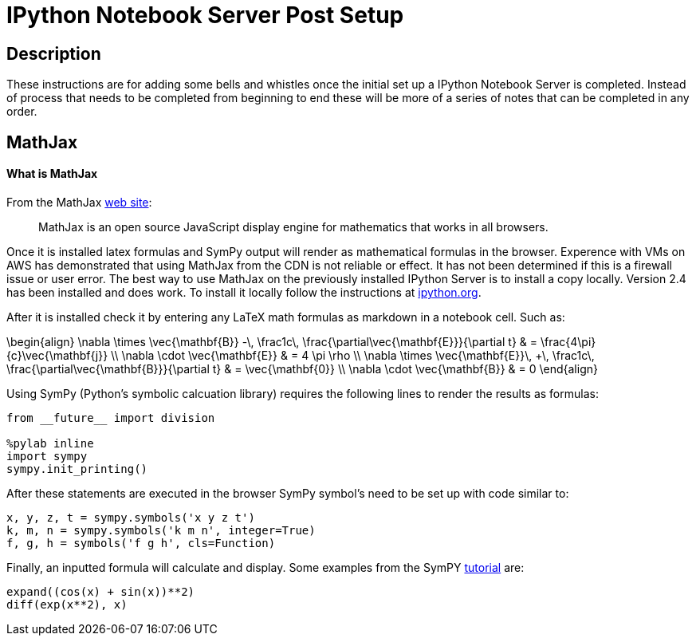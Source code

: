 = IPython Notebook Server Post Setup

== Description

These instructions are for adding some bells and whistles once the initial
set up a IPython Notebook Server is completed.  Instead of process that needs
to be completed from beginning to end these will be more of a series of notes
that can be completed in any order.

== MathJax

==== What is MathJax

From the MathJax link:http://mathjax.org[web site]:

[quote]
MathJax is an open source JavaScript display engine for mathematics that works
in all browsers.

Once it is installed latex formulas and SymPy output will render as
mathematical formulas in the browser.  Experence with VMs on AWS has 
demonstrated that using MathJax from the CDN is not reliable or effect.
It has not been determined if this is a firewall issue or user error.  The
best way to use MathJax on the previously installed IPython Server is to
install a copy locally.  Version 2.4 has been installed and does work.
To install it locally follow the instructions at link:http://ipython.org/ipython-doc/2/install/install.html?highlight=mathjax#mathjax[ipython.org].

After it is installed check it by entering any LaTeX math formulas as markdown
in a notebook cell.  Such as:

\begin{align} \nabla \times \vec{\mathbf{B}} -\, \frac1c\, \frac{\partial\vec{\mathbf{E}}}{\partial t} & = \frac{4\pi}{c}\vec{\mathbf{j}} \\ \nabla \cdot \vec{\mathbf{E}} & = 4 \pi \rho \\ \nabla \times \vec{\mathbf{E}}\, +\, \frac1c\, \frac{\partial\vec{\mathbf{B}}}{\partial t} & = \vec{\mathbf{0}} \\ \nabla \cdot \vec{\mathbf{B}} & = 0 \end{align}

Using SymPy (Python's symbolic calcuation library) requires the following 
lines to render the results as formulas:

----
from __future__ import division

%pylab inline
import sympy
sympy.init_printing()
----

After these statements are executed in the browser SymPy symbol's need to be 
set up with code similar to:

----
x, y, z, t = sympy.symbols('x y z t')
k, m, n = sympy.symbols('k m n', integer=True)
f, g, h = symbols('f g h', cls=Function)
----

Finally, an inputted formula will calculate and display.  Some examples from
the SymPY link:http://docs.sympy.org/latest/tutorial/index.html[tutorial] are:

----
expand((cos(x) + sin(x))**2)
diff(exp(x**2), x)
----


